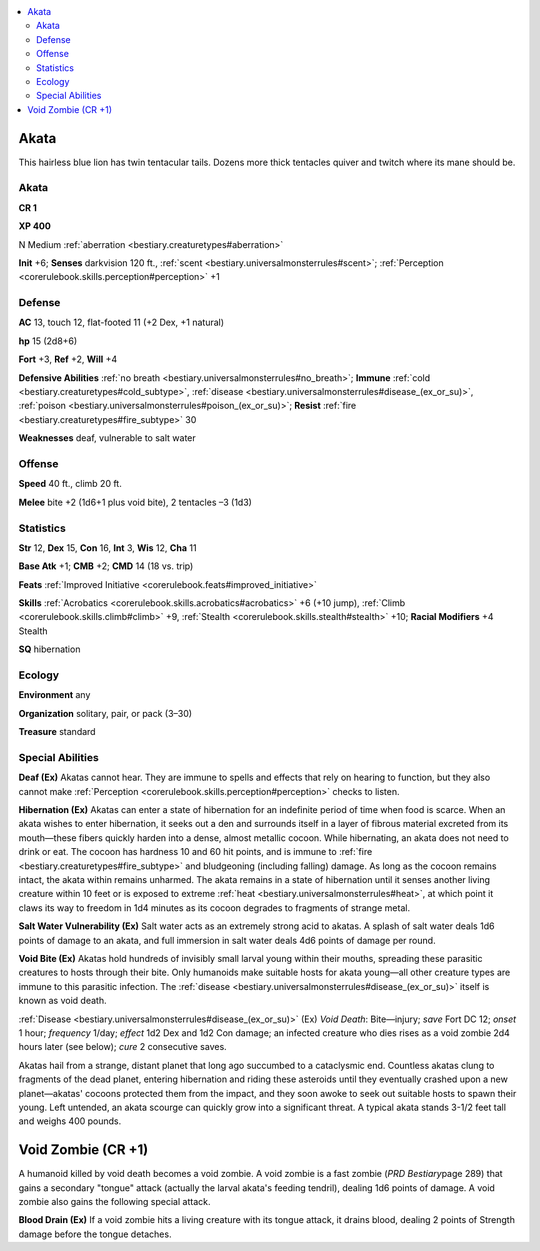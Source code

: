 
.. _`bestiary2.akata`:

.. contents:: \ 

.. _`bestiary2.akata#akata`:

Akata
******

This hairless blue lion has twin tentacular tails. Dozens more thick tentacles quiver and twitch where its mane should be.

Akata
======

**CR 1** 

\ **XP 400**

N Medium :ref:`aberration <bestiary.creaturetypes#aberration>`\  

\ **Init**\  +6; \ **Senses**\  darkvision 120 ft., :ref:`scent <bestiary.universalmonsterrules#scent>`\ ; :ref:`Perception <corerulebook.skills.perception#perception>`\  +1

.. _`bestiary2.akata#defense`:

Defense
========

\ **AC**\  13, touch 12, flat-footed 11 (+2 Dex, +1 natural)

\ **hp**\  15 (2d8+6)

\ **Fort**\  +3, \ **Ref**\  +2, \ **Will**\  +4

\ **Defensive Abilities**\  :ref:`no breath <bestiary.universalmonsterrules#no_breath>`\ ; \ **Immune**\  :ref:`cold <bestiary.creaturetypes#cold_subtype>`\ , :ref:`disease <bestiary.universalmonsterrules#disease_(ex_or_su)>`\ , :ref:`poison <bestiary.universalmonsterrules#poison_(ex_or_su)>`\ ; \ **Resist**\  :ref:`fire <bestiary.creaturetypes#fire_subtype>`\  30

\ **Weaknesses**\  deaf, vulnerable to salt water

.. _`bestiary2.akata#offense`:

Offense
========

\ **Speed**\  40 ft., climb 20 ft.

\ **Melee**\  bite +2 (1d6+1 plus void bite), 2 tentacles –3 (1d3)

.. _`bestiary2.akata#statistics`:

Statistics
===========

\ **Str**\  12, \ **Dex**\  15, \ **Con**\  16, \ **Int**\  3, \ **Wis**\  12, \ **Cha**\  11

\ **Base Atk**\  +1; \ **CMB**\  +2; \ **CMD**\  14 (18 vs. trip)

\ **Feats**\  :ref:`Improved Initiative <corerulebook.feats#improved_initiative>`

\ **Skills**\  :ref:`Acrobatics <corerulebook.skills.acrobatics#acrobatics>`\  +6 (+10 jump), :ref:`Climb <corerulebook.skills.climb#climb>`\  +9, :ref:`Stealth <corerulebook.skills.stealth#stealth>`\  +10; \ **Racial Modifiers**\  +4 Stealth

\ **SQ**\  hibernation

.. _`bestiary2.akata#ecology`:

Ecology
========

\ **Environment**\  any

\ **Organization**\  solitary, pair, or pack (3–30)

\ **Treasure**\  standard

.. _`bestiary2.akata#special_abilities`:

Special Abilities
==================

\ **Deaf (Ex)**\  Akatas cannot hear. They are immune to spells and effects that rely on hearing to function, but they also cannot make :ref:`Perception <corerulebook.skills.perception#perception>`\  checks to listen.

\ **Hibernation (Ex)**\  Akatas can enter a state of hibernation for an indefinite period of time when food is scarce. When an akata wishes to enter hibernation, it seeks out a den and surrounds itself in a layer of fibrous material excreted from its mouth—these fibers quickly harden into a dense, almost metallic cocoon. While hibernating, an akata does not need to drink or eat. The cocoon has hardness 10 and 60 hit points, and is immune to :ref:`fire <bestiary.creaturetypes#fire_subtype>`\  and bludgeoning (including falling) damage. As long as the cocoon remains intact, the akata within remains unharmed. The akata remains in a state of hibernation until it senses another living creature within 10 feet or is exposed to extreme :ref:`heat <bestiary.universalmonsterrules#heat>`\ , at which point it claws its way to freedom in 1d4 minutes as its cocoon degrades to fragments of strange metal.

\ **Salt Water Vulnerability (Ex)**\  Salt water acts as an extremely strong acid to akatas. A splash of salt water deals 1d6 points of damage to an akata, and full immersion in salt water deals 4d6 points of damage per round.

\ **Void Bite (Ex)**\  Akatas hold hundreds of invisibly small larval young within their mouths, spreading these parasitic creatures to hosts through their bite. Only humanoids make suitable hosts for akata young—all other creature types are immune to this parasitic infection. The :ref:`disease <bestiary.universalmonsterrules#disease_(ex_or_su)>`\  itself is known as void death. 

:ref:`Disease <bestiary.universalmonsterrules#disease_(ex_or_su)>`\  (Ex) \ *Void Death*\ : Bite—injury; \ *save*\  Fort DC 12; \ *onset*\  1 hour; \ *frequency*\  1/day; \ *effect*\  1d2 Dex and 1d2 Con damage; an infected creature who dies rises as a void zombie 2d4 hours later (see below); \ *cure*\  2 consecutive saves.

Akatas hail from a strange, distant planet that long ago succumbed to a cataclysmic end. Countless akatas clung to fragments of the dead planet, entering hibernation and riding these asteroids until they eventually crashed upon a new planet—akatas' cocoons protected them from the impact, and they soon awoke to seek out suitable hosts to spawn their young. Left untended, an akata scourge can quickly grow into a significant threat. A typical akata stands 3-1/2 feet tall and weighs 400 pounds.

.. _`bestiary2.akata#void_zombie`: `bestiary2.akata#void_zombie_(cr_+1)`_

.. _`bestiary2.akata#void_zombie_(cr_+1)`:

Void Zombie (CR +1)
********************

A humanoid killed by void death becomes a void zombie. A void zombie is a fast zombie (\ *PRD Bestiary*\ page 289) that gains a secondary "tongue" attack (actually the larval akata's feeding tendril), dealing 1d6 points of damage. A void zombie also gains the following special attack.

.. _`bestiary2.akata#blood_drain`:

\ **Blood Drain (Ex)**\  If a void zombie hits a living creature with its tongue attack, it drains blood, dealing 2 points of Strength damage before the tongue detaches.
